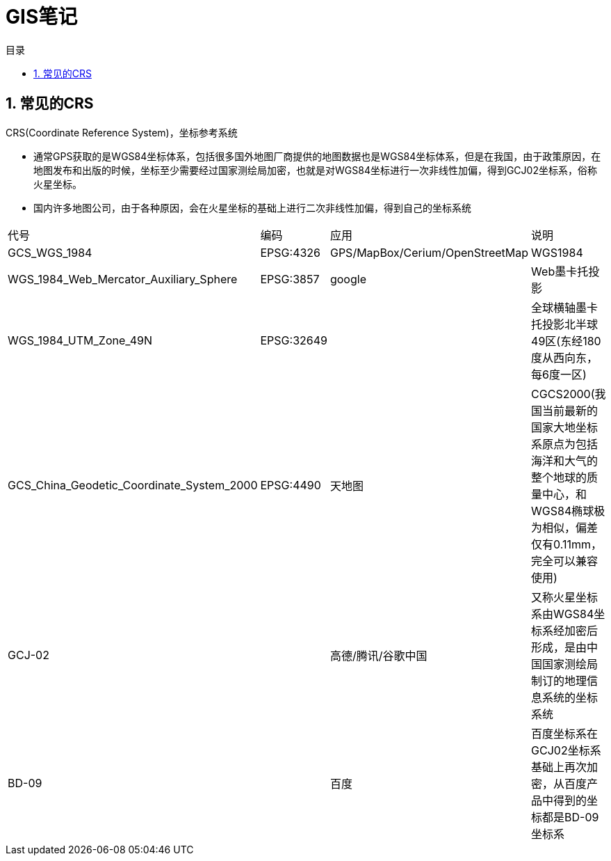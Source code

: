 = GIS笔记
:sectnums:
:scripts: cjk
:toc: left
:toc-title: 目录
:toclevels: 2
:doctype: book
:experimental:

== 常见的CRS
CRS(Coordinate Reference System)，坐标参考系统

- 通常GPS获取的是WGS84坐标体系，包括很多国外地图厂商提供的地图数据也是WGS84坐标体系，但是在我国，由于政策原因，在地图发布和出版的时候，坐标至少需要经过国家测绘局加密，也就是对WGS84坐标进行一次非线性加偏，得到GCJ02坐标系，俗称火星坐标。
- 国内许多地图公司，由于各种原因，会在火星坐标的基础上进行二次非线性加偏，得到自己的坐标系统
[cols="2,1,3,5",options=header]
|===
|代号 |编码 |应用| 说明
|GCS_WGS_1984 |EPSG:4326 |GPS/MapBox/Cerium/OpenStreetMap |WGS1984
|WGS_1984_Web_Mercator_Auxiliary_Sphere |EPSG:3857 |google |Web墨卡托投影
|WGS_1984_UTM_Zone_49N |EPSG:32649 ||全球横轴墨卡托投影北半球49区(东经180度从西向东，每6度一区)
|GCS_China_Geodetic_Coordinate_System_2000 |EPSG:4490 |天地图 |CGCS2000(我国当前最新的国家大地坐标系原点为包括海洋和大气的整个地球的质量中心，和WGS84椭球极为相似，偏差仅有0.11mm，完全可以兼容使用)
|GCJ-02 | |高德/腾讯/谷歌中国 |又称火星坐标系由WGS84坐标系经加密后形成，是由中国国家测绘局制订的地理信息系统的坐标系统
|BD-09 | |百度 |百度坐标系在GCJ02坐标系基础上再次加密，从百度产品中得到的坐标都是BD-09坐标系
|===
